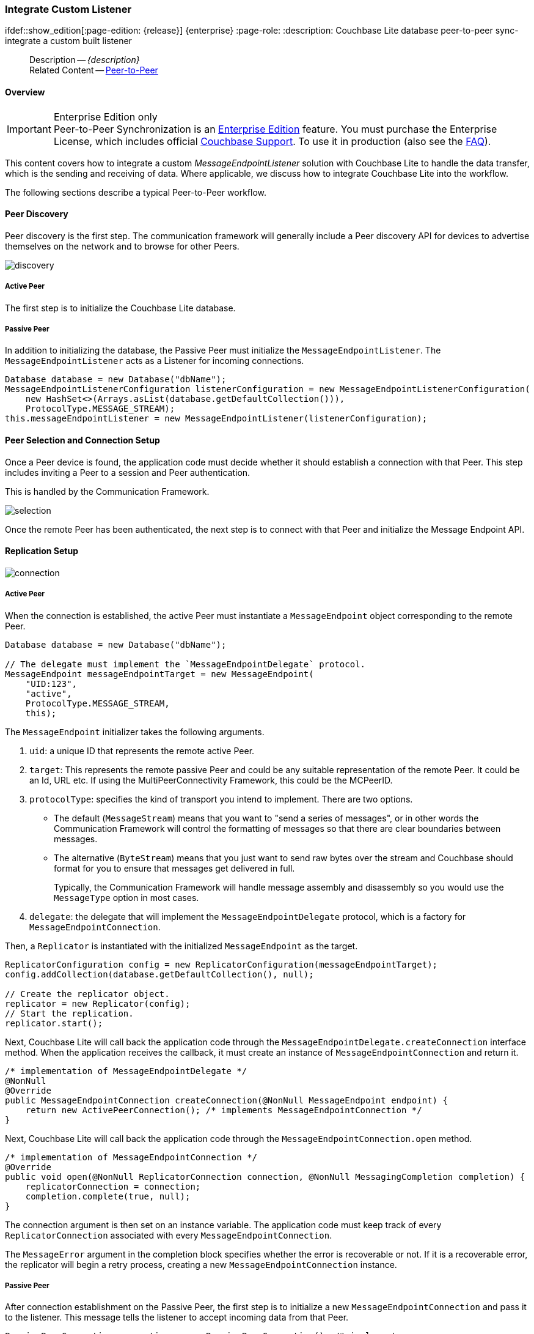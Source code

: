 :docname: p2psync-custom
:page-module: java
:page-relative-src-path: p2psync-custom.adoc
:page-origin-url: https://github.com/couchbase/docs-couchbase-lite.git
:page-origin-start-path:
:page-origin-refname: antora-assembler-simplification
:page-origin-reftype: branch
:page-origin-refhash: (worktree)
[#java:p2psync-custom:::]
=== Integrate Custom Listener
:page-aliases: learn/java-p2psync-custom.adoc
ifdef::show_edition[:page-edition: {release}] {enterprise}
:page-role:
:description: Couchbase Lite database peer-to-peer sync- integrate a custom built listener


// include::ROOT:partial$_show_page_header_block.adoc[]
// :param-name: kotlin
// :param-title: Android
// :param-module: android

[abstract]
--
Description -- _{description}_ +
Related Content -- xref:java:p2psync-websocket.adoc[Peer-to-Peer]
--

[discrete#java:p2psync-custom:::overview]
==== Overview

.Enterprise Edition only
IMPORTANT: Peer-to-Peer Synchronization is an https://www.couchbase.com/products/editions[Enterprise Edition] feature.
You must purchase the Enterprise License, which includes official https://www.couchbase.com/support-policy[Couchbase Support].
To use it in production (also see the https://www.couchbase.com/licensing-and-support-faq[FAQ]).

This content covers how to integrate a custom __MessageEndpointListener__ solution with Couchbase Lite to handle the data transfer, which is the sending and receiving of data.
Where applicable, we discuss how to integrate Couchbase Lite into the workflow.

The following sections describe a typical Peer-to-Peer workflow.

[discrete#java:p2psync-custom:::peer-discovery]
==== Peer Discovery

Peer discovery is the first step.
The communication framework will generally include a Peer discovery API for devices to advertise themselves on the network and to browse for other Peers.

image::couchbase-lite/current/_images/discovery.png[]

[discrete#java:p2psync-custom:::active-peer]
===== Active Peer

The first step is to initialize the Couchbase Lite database.

[discrete#java:p2psync-custom:::passive-peer]
===== Passive Peer

In addition to initializing the database, the Passive Peer must initialize the `MessageEndpointListener`.
The `MessageEndpointListener` acts as a Listener for incoming connections.

[source]
----
Database database = new Database("dbName");
MessageEndpointListenerConfiguration listenerConfiguration = new MessageEndpointListenerConfiguration(
    new HashSet<>(Arrays.asList(database.getDefaultCollection())),
    ProtocolType.MESSAGE_STREAM);
this.messageEndpointListener = new MessageEndpointListener(listenerConfiguration);
----


[discrete#java:p2psync-custom:::peer-selection-and-connection-setup]
==== Peer Selection and Connection Setup


Once a Peer device is found, the application code must decide whether it should establish a connection with that Peer.
This step includes inviting a Peer to a session and Peer authentication.

This is handled by the Communication Framework.

image::couchbase-lite/current/_images/selection.png[]

Once the remote Peer has been authenticated, the next step is to connect with that Peer and initialize the Message Endpoint API.


[discrete#java:p2psync-custom:::replication-setup]
==== Replication Setup


image::couchbase-lite/current/_images/connection.png[]

[discrete#java:p2psync-custom:::active-peer-2]
===== Active Peer

When the connection is established, the active Peer must instantiate a `MessageEndpoint` object corresponding to the remote Peer.

[source]
----
Database database = new Database("dbName");

// The delegate must implement the `MessageEndpointDelegate` protocol.
MessageEndpoint messageEndpointTarget = new MessageEndpoint(
    "UID:123",
    "active",
    ProtocolType.MESSAGE_STREAM,
    this);
----

The `MessageEndpoint` initializer takes the following arguments.

. `uid`: a unique ID that represents the remote active Peer.
. `target`: This represents the remote passive Peer and could be any suitable representation of the remote Peer.
It could be an Id, URL etc.
If using the MultiPeerConnectivity Framework, this could be the MCPeerID.
. `protocolType`: specifies the kind of transport you intend to implement.
There are two options.
 ** The default (`MessageStream`) means that you want to "send a series of messages", or in other words the Communication Framework will control the formatting of messages so that there are clear boundaries between messages.
 ** The alternative (`ByteStream`) means that you just want to send raw bytes over the stream and Couchbase should format for you to ensure that messages get delivered in full.
+
Typically, the Communication Framework will handle message assembly and disassembly so you would use the `MessageType` option in most cases.

. `delegate`: the delegate that will implement the `MessageEndpointDelegate` protocol, which is a factory for `MessageEndpointConnection`.

Then, a `Replicator` is instantiated with the initialized `MessageEndpoint` as the target.

[source]
----
ReplicatorConfiguration config = new ReplicatorConfiguration(messageEndpointTarget);
config.addCollection(database.getDefaultCollection(), null);

// Create the replicator object.
replicator = new Replicator(config);
// Start the replication.
replicator.start();
----

Next, Couchbase Lite will call back the application code through the `MessageEndpointDelegate.createConnection` interface method.
When the application receives the callback, it must create an instance of `MessageEndpointConnection` and return it.

[source]
----
/* implementation of MessageEndpointDelegate */
@NonNull
@Override
public MessageEndpointConnection createConnection(@NonNull MessageEndpoint endpoint) {
    return new ActivePeerConnection(); /* implements MessageEndpointConnection */
}
----

Next, Couchbase Lite will call back the application code through the `MessageEndpointConnection.open` method.

[source]
----
/* implementation of MessageEndpointConnection */
@Override
public void open(@NonNull ReplicatorConnection connection, @NonNull MessagingCompletion completion) {
    replicatorConnection = connection;
    completion.complete(true, null);
}
----

The connection argument is then set on an instance variable.
The application code must keep track of every `ReplicatorConnection` associated with every `MessageEndpointConnection`.

The `MessageError` argument in the completion block specifies whether the error is recoverable or not.
If it is a recoverable error, the replicator will begin a retry process, creating a new `MessageEndpointConnection` instance.

[discrete#java:p2psync-custom:::passive-peer-2]
===== Passive Peer

After connection establishment on the Passive Peer, the first step is to initialize a new `MessageEndpointConnection` and pass it to the listener.
This message tells the listener to accept incoming data from that Peer.

[source]
----
PassivePeerConnection connection = new PassivePeerConnection(); /* implements
MessageEndpointConnection */
messageEndpointListener.accept(connection);
----

`messageEndpointListener` is the instance of the `MessageEndpointListener` that was created in the first step (<<java:p2psync-custom:::peer-discovery,Peer Discovery>>)

Couchbase Lite will call the application code back through the `MessageEndpointConnection.open` method.

[source]
----
/* implementation of MessageEndpointConnection */
@Override
public void open(@NonNull ReplicatorConnection connection, @NonNull MessagingCompletion completion) {
    replicatorConnection = connection;
    completion.complete(true, null);
}
----

The `connection` argument is then set on an instance variable.
The application code must keep track of every `ReplicatorConnection` associated with every `MessageEndpointConnection`.

At this point, the connection is established, and both Peers are ready to exchange data.


[discrete#java:p2psync-custom:::pushpull-replication]
==== Push/Pull Replication

Typically, an application needs to send data and receive data.
The directionality of the replication could be any of the following.

* *Push only:* The data is pushed from the local database to the remote database.

* *Pull only:* The data is pulled from the remote database to the local database.

* *Push and Pull:* The data is exchanged both ways.

Usually, the remote is a Sync Gateway database identified through a URL.
In Peer-to-Peer syncing, the remote is another Couchbase Lite database.

image::couchbase-lite/current/_images/replication.png[]

The replication lifecycle is handled through the `MessageEndpointConnection`.

[discrete#java:p2psync-custom:::active-peer-3]
===== Active Peer

When Couchbase Lite calls back the application code through the `MessageEndpointConnection.send` method, you should send that data to the other Peer using the communication framework.

[source]
----
/* implementation of MessageEndpointConnection */
@Override
public void send(@NonNull Message message, @NonNull MessagingCompletion completion) {
    /* send the data to the other peer */
    /* ... */
    /* call the completion handler once the message is sent */
    completion.complete(true, null);
}
----

Once the data is sent, call the completion block to acknowledge the completion.
You can use the `MessageError` in the completion block to specify whether the error is recoverable.
If it is a recoverable error, the replicator will begin a retry process, creating a new `MessageEndpointConnection`.


When data is received from the passive Peer via the Communication Framework, you call the `ReplicatorConnection.receive` method.

[source]
----
replicatorConnection.receive(message);
----

The replication connection's `receive` method is called. Which then processes the data to persist to the local database.

[discrete#java:p2psync-custom:::passive-peer-3]
===== Passive Peer

As in the case of the active Peer, the passive Peer must implement the `MessageEndpointConnection.send` method to send data to the other Peer.

[source]
----
/* implementation of MessageEndpointConnection */
@Override
public void send(@NonNull Message message, @NonNull MessagingCompletion completion) {
    /* send the data to the other peer */
    /* ... */
    /* call the completion handler once the message is sent */
    completion.complete(true, null);
}
----

Once the data is sent, call the completion block to acknowledge the completion.
You can use the `MessageError` in the completion block to specify whether the error is recoverable.
If it is a recoverable error, the replicator will begin a retry process, creating a new `MessageEndpointConnection`.

When data is received from the active Peer via the Communication Framework, you call the `ReplicatorConnection.receive` method.

[source]
----
replicatorConnection.receive(message);
----


[discrete#java:p2psync-custom:::connection-teardown]
==== Connection Teardown

When a Peer disconnects from a Peer-to-Peer network, all connected Peers are notified.
The disconnect notification is a good opportunity to close and remove a replication connection.
The steps to Teardown the connection are slightly different depending on whether the active or passive Peer disconnects first.
We will cover each case below.

[discrete#java:p2psync-custom:::initiated-by-active-peer]
===== Initiated by Active Peer

image::couchbase-lite/current/_images/dis-active.png[]

[discrete#java:p2psync-custom:::active-peer-4]
===== Active Peer

When an active Peer disconnects, it must call the `ReplicatorConnection.close` method.

[source]
----
replicatorConnection.close(null);
----

Then, Couchbase Lite will call back your code through the `MessageEndpointConnection.close` to allow the application to disconnect with the Communication Framework.

[source]
----
@Override
public void close(Exception error, @NonNull MessagingCloseCompletion completion) {
    /* disconnect with communications framework */
    /* ... */
    /* call completion handler */
    completion.complete();
}
----

[discrete#java:p2psync-custom:::passive-peer-4]
===== Passive Peer

When the passive Peer receives the corresponding disconnect notification from the Communication Framework, it must call the `ReplicatorConnection.close` method.

[source]
----
replicatorConnection.close(null);
----

Then, Couchbase Lite will call back your code through the `MessageEndpointConnection.close` to allow the application to disconnect with the Communication Framework.

[source]
----
/* implementation of MessageEndpointConnection */
@Override
public void close(Exception error, @NonNull MessagingCloseCompletion completion) {
    /* disconnect with communications framework */
    /* ... */
    /* call completion handler */
    completion.complete();
}
----

[discrete#java:p2psync-custom:::initiated-by-passive-peer]
===== Initiated by Passive Peer

image::couchbase-lite/current/_images/dis-passive.png[]

[discrete#java:p2psync-custom:::passive-peer-5]
===== Passive Peer

When the passive disconnects, it must class the `MessageEndpointListener.closeAll` method.

[source]
----
messageEndpointListener.closeAll();
----

Then, Couchbase Lite will call back your code through the `MessageEndpointConnection.close` to allow the application to disconnect with the Communication Framework.

[source]
----
/* implementation of MessageEndpointConnection */
@Override
public void close(Exception error, @NonNull MessagingCloseCompletion completion) {
    /* disconnect with communications framework */
    /* ... */
    /* call completion handler */
    completion.complete();
}
----

[discrete#java:p2psync-custom:::active-peer-5]
===== Active Peer

When the active Peer receives the corresponding disconnect notification from the Communication Framework, it must call the `ReplicatorConnection.close` method.

[source]
----
replicatorConnection.close(null);
----

Then, Couchbase Lite will call back your code through the `MessageEndpointConnection.close` to allow the application to disconnect with the Communication Framework.

[source]
----
@Override
public void close(Exception error, @NonNull MessagingCloseCompletion completion) {
    /* disconnect with communications framework */
    /* ... */
    /* call completion handler */
    completion.complete();
}
----


[discrete#java:p2psync-custom:::related-content]
==== Related Content
++++
<div class="card-row three-column-row">
++++

[.column]
===== {empty}
.How to
* xref:java:p2psync-websocket-using-passive.adoc[Passive Peer]
* xref:java:p2psync-websocket-using-active.adoc[Active Peer]


.

[discrete.colum#java:p2psync-custom:::-2n]
===== {empty}
.Concepts
* xref:java:landing-p2psync.adoc[Peer-to-Peer Sync]

* https://docs.couchbase.com/mobile/{major}.{minor}.{maintenance-java}{empty}/couchbase-lite-java/[API References]

.


[discrete.colum#java:p2psync-custom:::-3n]
===== {empty}
.Community Resources ...
https://forums.couchbase.com/c/mobile/14[Mobile Forum] |
https://blog.couchbase.com/[Blog] |
https://docs.couchbase.com/tutorials/[Tutorials]

.
xref:tutorials:cbl-p2p-sync-websockets:swift/cbl-p2p-sync-websockets.adoc[Getting Started with Peer-to-Peer Synchronization]


++++
</div>
++++


